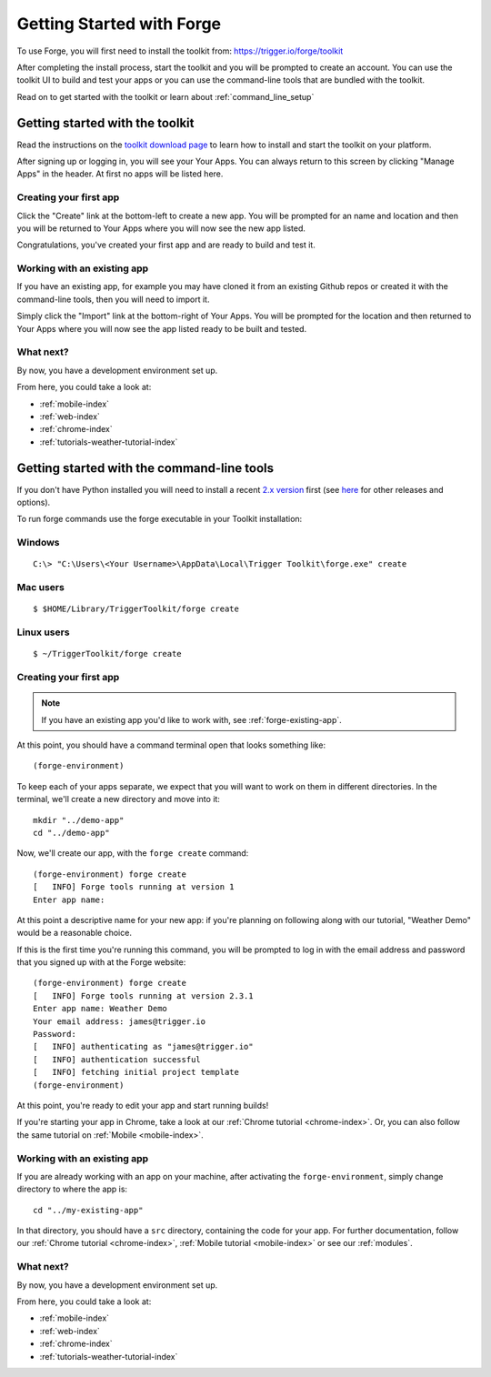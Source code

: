 .. _forge-index:

Getting Started with Forge
==================================

To use Forge, you will first need to install the toolkit from: https://trigger.io/forge/toolkit

After completing the install process, start the toolkit and you will be prompted to create an account. You can use the toolkit UI to build and test your apps or you can use the command-line tools that are bundled with the toolkit.

Read on to get started with the toolkit or learn about :ref:`command_line_setup`

Getting started with the toolkit
~~~~~~~~~~~~~~~~~~~~~~~~~~~~~~~~~

Read the instructions on the `toolkit download page <https://trigger.io/forge/toolkit>`_ to learn how to install and start the toolkit on your platform.

After signing up or logging in, you will see your Your Apps. You can always return to this screen by clicking "Manage Apps" in the header. At first no apps will be listed here.

.. image:: /_static/images/your-apps.png

Creating your first app
-----------------------

Click the "Create" link at the bottom-left to create a new app. You will be prompted for an name and location and then you will be returned to Your Apps where you will now see the new app listed.

Congratulations, you've created your first app and are ready to build and test it.

Working with an existing app
-----------------------------------------------

If you have an existing app, for example you may have cloned it from an existing Github repos or created it with the command-line tools, then you will need to import it.

Simply click the "Import" link at the bottom-right of Your Apps. You will be prompted for the location and then returned to Your Apps where you will now see the app listed ready to be built and tested.

What next?
-----------------------------------------------
By now, you have a development environment set up.

From here, you could take a look at:

- :ref:`mobile-index`
- :ref:`web-index`
- :ref:`chrome-index`
- :ref:`tutorials-weather-tutorial-index`

.. _command_line_setup:

Getting started with the command-line tools
~~~~~~~~~~~~~~~~~~~~~~~~~~~~~~~~~~~

If you don't have Python installed you will need to install a recent `2.x version <https://trigger.io/forge/requirements/>`_ first (see `here <http://www.python.org/getit/>`_ for other releases and options).

To run forge commands use the forge executable in your Toolkit installation: 

Windows
-------------
.. parsed-literal::

	C:\\> "C:\\Users\\<Your Username>\\AppData\\Local\\Trigger Toolkit\\forge.exe" create

Mac users
-------------------
.. parsed-literal::

	$ $HOME/Library/Trigger\ Toolkit/forge create

Linux users
-------------------
.. parsed-literal::

	$ ~/TriggerToolkit/forge create

.. _forge-create-app:

Creating your first app
-----------------------

.. note:: If you have an existing app you'd like to work with, see :ref:`forge-existing-app`.

At this point, you should have a command terminal open that looks something like::

  (forge-environment)

To keep each of your apps separate, we expect that you will want to work on them in different directories. In the terminal, we'll create a new directory and move into it::

    mkdir "../demo-app"
    cd "../demo-app"

Now, we'll create our app, with the ``forge create`` command::

  (forge-environment) forge create
  [   INFO] Forge tools running at version 1
  Enter app name: 

At this point a descriptive name for your new app: if you're planning on following along with our tutorial, "Weather Demo" would be a reasonable choice.

If this is the first time you're running this command, you will be prompted to log in with the email address and password that you signed up with at the Forge website::

  (forge-environment) forge create 
  [   INFO] Forge tools running at version 2.3.1
  Enter app name: Weather Demo
  Your email address: james@trigger.io
  Password: 
  [   INFO] authenticating as "james@trigger.io"
  [   INFO] authentication successful
  [   INFO] fetching initial project template
  (forge-environment)

At this point, you're ready to edit your app and start running builds!

If you're starting your app in Chrome, take a look at our :ref:`Chrome tutorial <chrome-index>`. Or, you can also follow the same tutorial on :ref:`Mobile <mobile-index>`.

.. _forge-existing-app:

Working with an existing app
-----------------------------------------------
If you are already working with an app on your machine, after activating the ``forge-environment``, simply change directory to where the app is::

    cd "../my-existing-app"

In that directory, you should have a ``src`` directory, containing the code for your app. For further documentation, follow our :ref:`Chrome tutorial <chrome-index>`, :ref:`Mobile tutorial <mobile-index>` or see our :ref:`modules`.

What next?
-----------------------------------------------
By now, you have a development environment set up.

From here, you could take a look at:

- :ref:`mobile-index`
- :ref:`web-index`
- :ref:`chrome-index`
- :ref:`tutorials-weather-tutorial-index`
